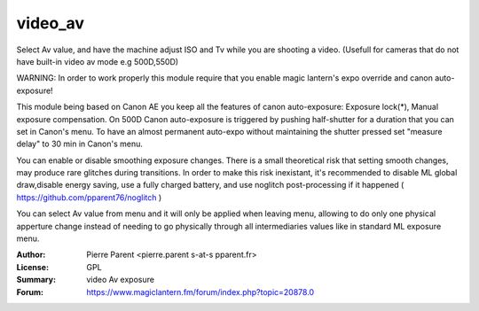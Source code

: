 video_av
=============

Select Av value, and have the machine adjust ISO and Tv while you are shooting a video.
(Usefull for cameras that do not have built-in video av mode e.g 500D,550D)

WARNING: In order to work properly this module require that you enable magic lantern's expo override and canon auto-exposure!

This module being based on Canon AE you keep all the features of canon auto-exposure: Exposure lock(*), 
Manual exposure compensation. On 500D Canon auto-exposure is triggered by pushing half-shutter for a duration
that you can set in Canon's menu. To have an almost permanent auto-expo without maintaining the shutter pressed
set "measure delay" to 30 min in Canon's menu.

You can enable or disable smoothing exposure changes. There is a small theoretical risk that setting smooth changes, 
may produce rare glitches during transitions. In order to make this risk inexistant, it's recommended to disable ML global draw,disable energy saving, use a fully charged battery, and use noglitch post-processing if it happened ( https://github.com/pparent76/noglitch )

You can select Av value from menu and it will only be applied when leaving menu, allowing 
to do only one physical apperture change instead of needing to go physically through all
intermediaries values like in standard ML exposure menu.

:Author: Pierre Parent <pierre.parent s-at-s pparent.fr>
:License: GPL
:Summary: video Av exposure
:Forum: https://www.magiclantern.fm/forum/index.php?topic=20878.0
